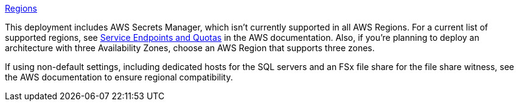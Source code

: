 https://aws.amazon.com/about-aws/global-infrastructure/[Regions]

This deployment includes AWS Secrets Manager, which isn’t currently supported in all AWS Regions. For a current list of supported regions, see https://docs.aws.amazon.com/general/latest/gr/asm.html[Service Endpoints and Quotas] in the AWS documentation. Also, if you’re planning to deploy an architecture with three Availability Zones, choose an AWS Region that supports three zones.

If using non-default settings, including dedicated hosts for the SQL servers and an FSx file share for the file share witness, see the AWS documentation to ensure regional compatibility.

//Full list: https://docs.aws.amazon.com/general/latest/gr/rande.html
